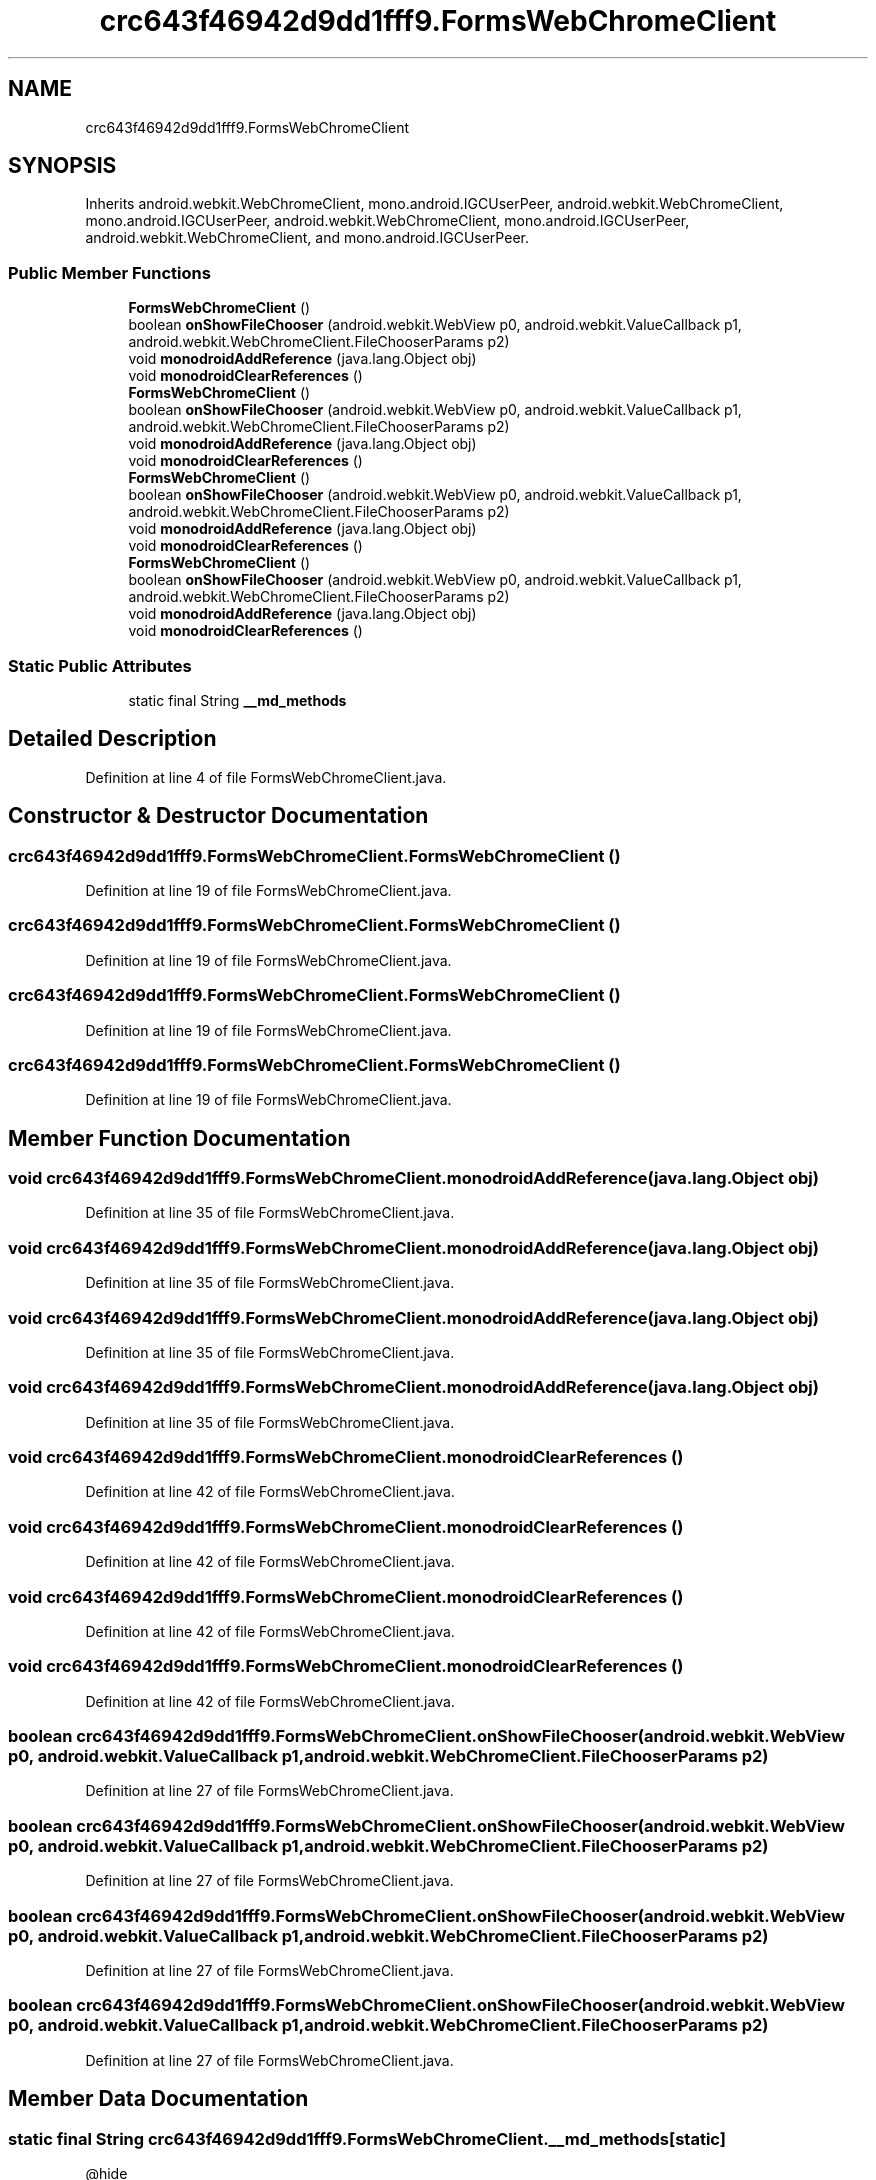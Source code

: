 .TH "crc643f46942d9dd1fff9.FormsWebChromeClient" 3 "Thu Apr 29 2021" "Version 1.0" "Green Quake" \" -*- nroff -*-
.ad l
.nh
.SH NAME
crc643f46942d9dd1fff9.FormsWebChromeClient
.SH SYNOPSIS
.br
.PP
.PP
Inherits android\&.webkit\&.WebChromeClient, mono\&.android\&.IGCUserPeer, android\&.webkit\&.WebChromeClient, mono\&.android\&.IGCUserPeer, android\&.webkit\&.WebChromeClient, mono\&.android\&.IGCUserPeer, android\&.webkit\&.WebChromeClient, and mono\&.android\&.IGCUserPeer\&.
.SS "Public Member Functions"

.in +1c
.ti -1c
.RI "\fBFormsWebChromeClient\fP ()"
.br
.ti -1c
.RI "boolean \fBonShowFileChooser\fP (android\&.webkit\&.WebView p0, android\&.webkit\&.ValueCallback p1, android\&.webkit\&.WebChromeClient\&.FileChooserParams p2)"
.br
.ti -1c
.RI "void \fBmonodroidAddReference\fP (java\&.lang\&.Object obj)"
.br
.ti -1c
.RI "void \fBmonodroidClearReferences\fP ()"
.br
.ti -1c
.RI "\fBFormsWebChromeClient\fP ()"
.br
.ti -1c
.RI "boolean \fBonShowFileChooser\fP (android\&.webkit\&.WebView p0, android\&.webkit\&.ValueCallback p1, android\&.webkit\&.WebChromeClient\&.FileChooserParams p2)"
.br
.ti -1c
.RI "void \fBmonodroidAddReference\fP (java\&.lang\&.Object obj)"
.br
.ti -1c
.RI "void \fBmonodroidClearReferences\fP ()"
.br
.ti -1c
.RI "\fBFormsWebChromeClient\fP ()"
.br
.ti -1c
.RI "boolean \fBonShowFileChooser\fP (android\&.webkit\&.WebView p0, android\&.webkit\&.ValueCallback p1, android\&.webkit\&.WebChromeClient\&.FileChooserParams p2)"
.br
.ti -1c
.RI "void \fBmonodroidAddReference\fP (java\&.lang\&.Object obj)"
.br
.ti -1c
.RI "void \fBmonodroidClearReferences\fP ()"
.br
.ti -1c
.RI "\fBFormsWebChromeClient\fP ()"
.br
.ti -1c
.RI "boolean \fBonShowFileChooser\fP (android\&.webkit\&.WebView p0, android\&.webkit\&.ValueCallback p1, android\&.webkit\&.WebChromeClient\&.FileChooserParams p2)"
.br
.ti -1c
.RI "void \fBmonodroidAddReference\fP (java\&.lang\&.Object obj)"
.br
.ti -1c
.RI "void \fBmonodroidClearReferences\fP ()"
.br
.in -1c
.SS "Static Public Attributes"

.in +1c
.ti -1c
.RI "static final String \fB__md_methods\fP"
.br
.in -1c
.SH "Detailed Description"
.PP 
Definition at line 4 of file FormsWebChromeClient\&.java\&.
.SH "Constructor & Destructor Documentation"
.PP 
.SS "crc643f46942d9dd1fff9\&.FormsWebChromeClient\&.FormsWebChromeClient ()"

.PP
Definition at line 19 of file FormsWebChromeClient\&.java\&.
.SS "crc643f46942d9dd1fff9\&.FormsWebChromeClient\&.FormsWebChromeClient ()"

.PP
Definition at line 19 of file FormsWebChromeClient\&.java\&.
.SS "crc643f46942d9dd1fff9\&.FormsWebChromeClient\&.FormsWebChromeClient ()"

.PP
Definition at line 19 of file FormsWebChromeClient\&.java\&.
.SS "crc643f46942d9dd1fff9\&.FormsWebChromeClient\&.FormsWebChromeClient ()"

.PP
Definition at line 19 of file FormsWebChromeClient\&.java\&.
.SH "Member Function Documentation"
.PP 
.SS "void crc643f46942d9dd1fff9\&.FormsWebChromeClient\&.monodroidAddReference (java\&.lang\&.Object obj)"

.PP
Definition at line 35 of file FormsWebChromeClient\&.java\&.
.SS "void crc643f46942d9dd1fff9\&.FormsWebChromeClient\&.monodroidAddReference (java\&.lang\&.Object obj)"

.PP
Definition at line 35 of file FormsWebChromeClient\&.java\&.
.SS "void crc643f46942d9dd1fff9\&.FormsWebChromeClient\&.monodroidAddReference (java\&.lang\&.Object obj)"

.PP
Definition at line 35 of file FormsWebChromeClient\&.java\&.
.SS "void crc643f46942d9dd1fff9\&.FormsWebChromeClient\&.monodroidAddReference (java\&.lang\&.Object obj)"

.PP
Definition at line 35 of file FormsWebChromeClient\&.java\&.
.SS "void crc643f46942d9dd1fff9\&.FormsWebChromeClient\&.monodroidClearReferences ()"

.PP
Definition at line 42 of file FormsWebChromeClient\&.java\&.
.SS "void crc643f46942d9dd1fff9\&.FormsWebChromeClient\&.monodroidClearReferences ()"

.PP
Definition at line 42 of file FormsWebChromeClient\&.java\&.
.SS "void crc643f46942d9dd1fff9\&.FormsWebChromeClient\&.monodroidClearReferences ()"

.PP
Definition at line 42 of file FormsWebChromeClient\&.java\&.
.SS "void crc643f46942d9dd1fff9\&.FormsWebChromeClient\&.monodroidClearReferences ()"

.PP
Definition at line 42 of file FormsWebChromeClient\&.java\&.
.SS "boolean crc643f46942d9dd1fff9\&.FormsWebChromeClient\&.onShowFileChooser (android\&.webkit\&.WebView p0, android\&.webkit\&.ValueCallback p1, android\&.webkit\&.WebChromeClient\&.FileChooserParams p2)"

.PP
Definition at line 27 of file FormsWebChromeClient\&.java\&.
.SS "boolean crc643f46942d9dd1fff9\&.FormsWebChromeClient\&.onShowFileChooser (android\&.webkit\&.WebView p0, android\&.webkit\&.ValueCallback p1, android\&.webkit\&.WebChromeClient\&.FileChooserParams p2)"

.PP
Definition at line 27 of file FormsWebChromeClient\&.java\&.
.SS "boolean crc643f46942d9dd1fff9\&.FormsWebChromeClient\&.onShowFileChooser (android\&.webkit\&.WebView p0, android\&.webkit\&.ValueCallback p1, android\&.webkit\&.WebChromeClient\&.FileChooserParams p2)"

.PP
Definition at line 27 of file FormsWebChromeClient\&.java\&.
.SS "boolean crc643f46942d9dd1fff9\&.FormsWebChromeClient\&.onShowFileChooser (android\&.webkit\&.WebView p0, android\&.webkit\&.ValueCallback p1, android\&.webkit\&.WebChromeClient\&.FileChooserParams p2)"

.PP
Definition at line 27 of file FormsWebChromeClient\&.java\&.
.SH "Member Data Documentation"
.PP 
.SS "static final String crc643f46942d9dd1fff9\&.FormsWebChromeClient\&.__md_methods\fC [static]\fP"
@hide 
.PP
Definition at line 10 of file FormsWebChromeClient\&.java\&.

.SH "Author"
.PP 
Generated automatically by Doxygen for Green Quake from the source code\&.
